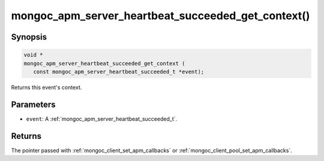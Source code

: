 .. _mongoc_apm_server_heartbeat_succeeded_get_context

mongoc_apm_server_heartbeat_succeeded_get_context()
===================================================

Synopsis
--------

.. code-block:: c

  void *
  mongoc_apm_server_heartbeat_succeeded_get_context (
     const mongoc_apm_server_heartbeat_succeeded_t *event);

Returns this event's context.

Parameters
----------

* ``event``: A :ref:`mongoc_apm_server_heartbeat_succeeded_t`.

Returns
-------

The pointer passed with :ref:`mongoc_client_set_apm_callbacks` or :ref:`mongoc_client_pool_set_apm_callbacks`.

.. seealso::

  | :doc:`Introduction to Application Performance Monitoring <application-performance-monitoring>`

